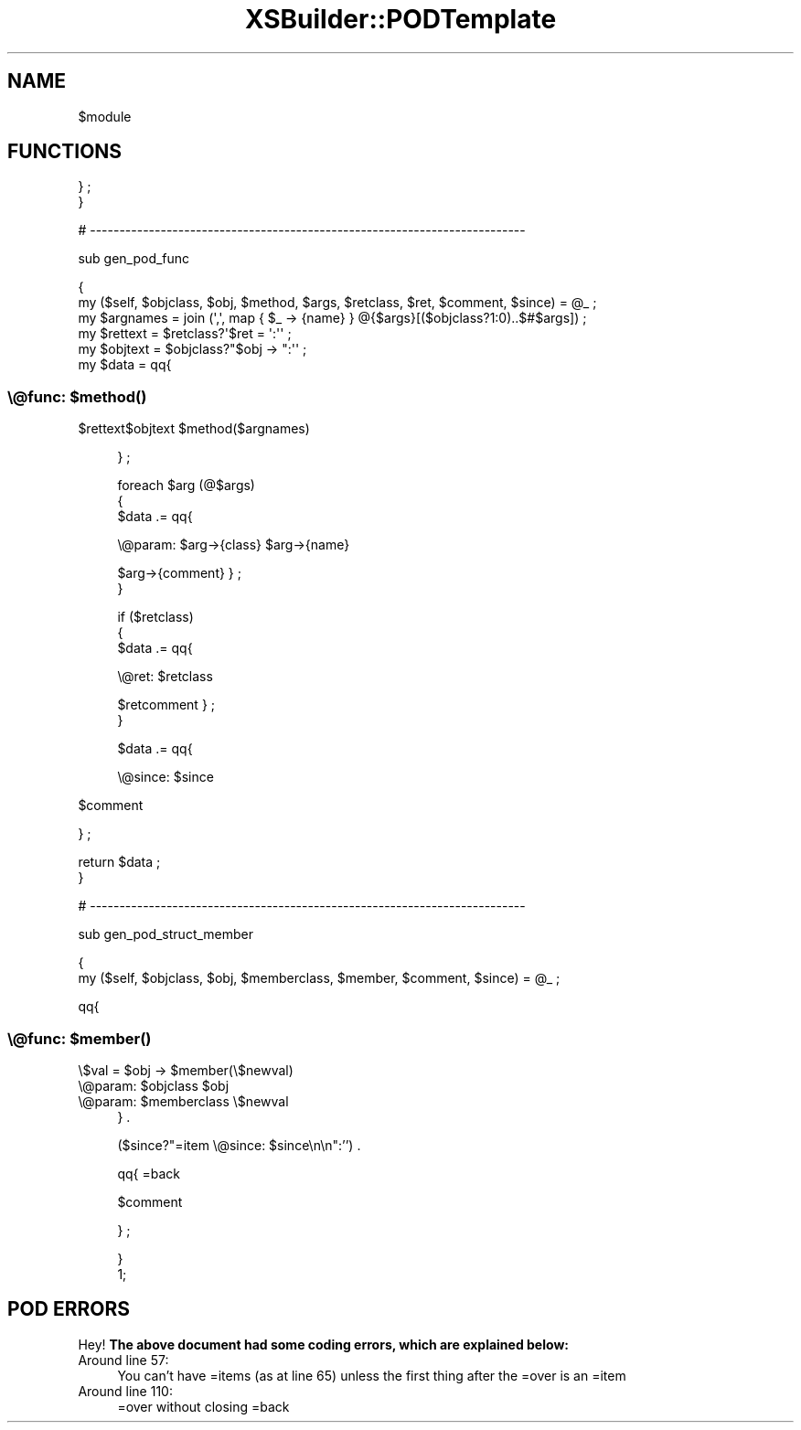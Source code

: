.\" Automatically generated by Pod::Man 4.14 (Pod::Simple 3.40)
.\"
.\" Standard preamble:
.\" ========================================================================
.de Sp \" Vertical space (when we can't use .PP)
.if t .sp .5v
.if n .sp
..
.de Vb \" Begin verbatim text
.ft CW
.nf
.ne \\$1
..
.de Ve \" End verbatim text
.ft R
.fi
..
.\" Set up some character translations and predefined strings.  \*(-- will
.\" give an unbreakable dash, \*(PI will give pi, \*(L" will give a left
.\" double quote, and \*(R" will give a right double quote.  \*(C+ will
.\" give a nicer C++.  Capital omega is used to do unbreakable dashes and
.\" therefore won't be available.  \*(C` and \*(C' expand to `' in nroff,
.\" nothing in troff, for use with C<>.
.tr \(*W-
.ds C+ C\v'-.1v'\h'-1p'\s-2+\h'-1p'+\s0\v'.1v'\h'-1p'
.ie n \{\
.    ds -- \(*W-
.    ds PI pi
.    if (\n(.H=4u)&(1m=24u) .ds -- \(*W\h'-12u'\(*W\h'-12u'-\" diablo 10 pitch
.    if (\n(.H=4u)&(1m=20u) .ds -- \(*W\h'-12u'\(*W\h'-8u'-\"  diablo 12 pitch
.    ds L" ""
.    ds R" ""
.    ds C` ""
.    ds C' ""
'br\}
.el\{\
.    ds -- \|\(em\|
.    ds PI \(*p
.    ds L" ``
.    ds R" ''
.    ds C`
.    ds C'
'br\}
.\"
.\" Escape single quotes in literal strings from groff's Unicode transform.
.ie \n(.g .ds Aq \(aq
.el       .ds Aq '
.\"
.\" If the F register is >0, we'll generate index entries on stderr for
.\" titles (.TH), headers (.SH), subsections (.SS), items (.Ip), and index
.\" entries marked with X<> in POD.  Of course, you'll have to process the
.\" output yourself in some meaningful fashion.
.\"
.\" Avoid warning from groff about undefined register 'F'.
.de IX
..
.nr rF 0
.if \n(.g .if rF .nr rF 1
.if (\n(rF:(\n(.g==0)) \{\
.    if \nF \{\
.        de IX
.        tm Index:\\$1\t\\n%\t"\\$2"
..
.        if !\nF==2 \{\
.            nr % 0
.            nr F 2
.        \}
.    \}
.\}
.rr rF
.\" ========================================================================
.\"
.IX Title "XSBuilder::PODTemplate 3"
.TH XSBuilder::PODTemplate 3 "2004-04-02" "perl v5.32.1" "User Contributed Perl Documentation"
.\" For nroff, turn off justification.  Always turn off hyphenation; it makes
.\" way too many mistakes in technical documents.
.if n .ad l
.nh
.SH "NAME"
$module
.SH "FUNCTIONS"
.IX Header "FUNCTIONS"
} ;
    }
.PP
# \-\-\-\-\-\-\-\-\-\-\-\-\-\-\-\-\-\-\-\-\-\-\-\-\-\-\-\-\-\-\-\-\-\-\-\-\-\-\-\-\-\-\-\-\-\-\-\-\-\-\-\-\-\-\-\-\-\-\-\-\-\-\-\-\-\-\-\-\-\-\-\-\-\-
.PP
sub gen_pod_func
.PP
.Vb 2
\&    {
\&    my ($self, $objclass, $obj, $method, $args, $retclass, $ret, $comment, $since) = @_ ; 
\&
\&    my $argnames = join (\*(Aq,\*(Aq, map {  $_ \-> {name} } @{$args}[($objclass?1:0)..$#$args]) ;
\&    my $rettext  = $retclass?\*(Aq$ret = \*(Aq:\*(Aq\*(Aq ;
\&    my $objtext  = $objclass?"$obj \-> ":\*(Aq\*(Aq ;
\&
\&    my $data = qq{
.Ve
.SS "\e@func: $\fBmethod()\fP"
.IX Subsection "@func: $method()"
\&\f(CW$rettext\fR$objtext \f(CW$metho\fRd($argnames)
.Sp
.RS 4
} ;
.Sp
.Vb 3
\&    foreach $arg (@$args)
\&        {
\&        $data .= qq{
.Ve
.Sp
\&\e@param: \f(CW$arg\fR\->{class} \f(CW$arg\fR\->{name}
.Sp
\&\f(CW$arg\fR\->{comment}
} ;
        }
.Sp
.Vb 3
\&    if ($retclass)
\&        {
\&        $data .= qq{
.Ve
.Sp
\&\e@ret: \f(CW$retclass\fR
.Sp
\&\f(CW$retcomment\fR
} ;
        }
.Sp
.Vb 1
\&    $data .= qq{
.Ve
.Sp
\&\e@since: \f(CW$since\fR
.RE
.PP
\&\f(CW$comment\fR
.PP
} ;
.PP
.Vb 2
\&    return $data ;
\&    }
.Ve
.PP
# \-\-\-\-\-\-\-\-\-\-\-\-\-\-\-\-\-\-\-\-\-\-\-\-\-\-\-\-\-\-\-\-\-\-\-\-\-\-\-\-\-\-\-\-\-\-\-\-\-\-\-\-\-\-\-\-\-\-\-\-\-\-\-\-\-\-\-\-\-\-\-\-\-\-
.PP
sub gen_pod_struct_member
.PP
.Vb 2
\&    {
\&    my ($self, $objclass, $obj, $memberclass, $member, $comment, $since) = @_ ;
.Ve
.PP
qq{
.SS "\e@func: $\fBmember()\fP"
.IX Subsection "@func: $member()"
\&\e$val = \f(CW$obj\fR \-> \f(CW$membe\fRr(\e$newval)
.ie n .IP "\e@param: $objclass $obj" 4
.el .IP "\e@param: \f(CW$objclass\fR \f(CW$obj\fR" 4
.IX Item "@param: $objclass $obj"
.PD 0
.ie n .IP "\e@param: $memberclass \e$newval" 4
.el .IP "\e@param: \f(CW$memberclass\fR \e$newval" 4
.IX Item "@param: $memberclass $newval"
.PD
} .
.Sp
($since?\*(L"=item \e@since: \f(CW$since\fR\en\en\*(R":'') .
.Sp
qq{
=back
.Sp
\&\f(CW$comment\fR
.Sp
} ;
.Sp
.Vb 1
\&    }
\&
\& 1;
.Ve
.SH "POD ERRORS"
.IX Header "POD ERRORS"
Hey! \fBThe above document had some coding errors, which are explained below:\fR
.IP "Around line 57:" 4
.IX Item "Around line 57:"
You can't have =items (as at line 65) unless the first thing after the =over is an =item
.IP "Around line 110:" 4
.IX Item "Around line 110:"
=over without closing =back
